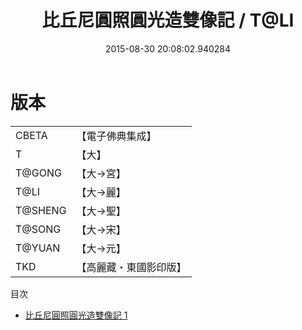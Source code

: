 #+TITLE: 比丘尼圓照圓光造雙像記 / T@LI

#+DATE: 2015-08-30 20:08:02.940284
* 版本
 |     CBETA|【電子佛典集成】|
 |         T|【大】     |
 |    T@GONG|【大→宮】   |
 |      T@LI|【大→麗】   |
 |   T@SHENG|【大→聖】   |
 |    T@SONG|【大→宋】   |
 |    T@YUAN|【大→元】   |
 |       TKD|【高麗藏・東國影印版】|
目次
 - [[file:KR6i0022_001.txt][比丘尼圓照圓光造雙像記 1]]
